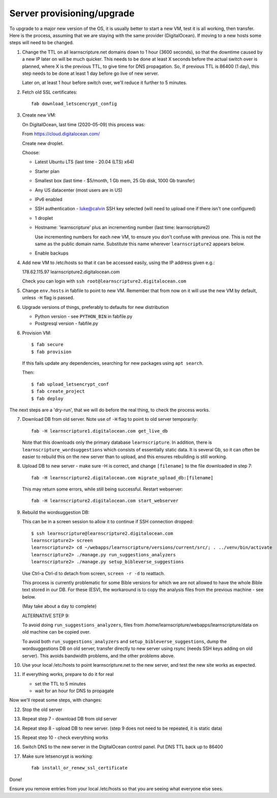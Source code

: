 Server provisioning/upgrade
---------------------------

To upgrade to a major new version of the OS, it is usually better to start a new
VM, test it is all working, then transfer. Here is the process, assuming that we
are staying with the same provider (DigitalOcean). If moving to a new hosts some
steps will need to be changed.


1. Change the TTL on all learnscripture.net domains down to 1 hour (3600 seconds), so
   that the downtime caused by a new IP later on will be much quicker. This
   needs to be done at least X seconds before the actual switch over is planned,
   where X is the previous TTL, to give time for DNS propagation. So, if
   previous TTL is 86400 (1 day), this step needs to be done at least 1 day
   before go live of new server.

   Later on, at least 1 hour before switch over, we'll reduce it further to 5
   minutes.

2. Fetch old SSL certificates::

     fab download_letscencrypt_config

3. Create new VM:

   On DigitalOcean, last time (2020-05-09) this process was:

   From https://cloud.digitalocean.com/

   Create new droplet.

   Choose:

   - Latest Ubuntu LTS (last time - 20.04 (LTS) x64)
   - Starter plan
   - Smallest box (last time - $5/month, 1 Gb mem, 25 Gb disk, 1000 Gb transfer)
   - Any US datacenter (most users are in US)
   - IPv6 enabled
   - SSH authentication
     - luke@calvin SSH key selected (will need to upload one if there isn't one configured)

   - 1 droplet
   - Hostname: 'learnscripture' plus an incrementing number (last time: learnscripture2)

     Use incrementing numbers for each new VM, to ensure you don't confuse with
     previous one. This is not the same as the public domain name. Substitute
     this name wherever ``learnscripture2`` appears below.

   - Enable backups

4. Add new VM to /etc/hosts so that it can be accessed easily, using the IP address given
   e.g.::

   178.62.115.97 learnscripture2.digitalocean.com

   Check you can login with ``ssh root@learnscripture2.digitalocean.com``

5. Change ``env.hosts`` in fabfile to point to new VM. Remember that from now
   on it will use the new VM by default, unless ``-H`` flag is passed.

6. Upgrade versions of things, preferably to defaults for new distribution

   * Python version - see ``PYTHON_BIN`` in fabfile.py
   * Postgresql version - fabfile.py

6. Provision VM::

    $ fab secure
    $ fab provision

  If this fails update any dependencies, searching for new packages using
  ``apt search``.

  Then::

    $ fab upload_letsencrypt_conf
    $ fab create_project
    $ fab deploy


The next steps are a 'dry-run', that we will do before the real thing, to check
the process works.


7. Download DB from old server. Note use of ``-H`` flag to point to old
   server temporarily::

     fab -H learnscripture1.digitalocean.com get_live_db

   Note that this downloads only the primary database ``learnscripture``. In
   addition, there is ``learnscripture_wordsuggestions`` which consists of
   essentially static data. It is several Gb, so it can often be easier to
   rebuild this on the new server than to upload, and this ensures rebuilding is
   still working.

8. Upload DB to new server - make sure -H is correct, and change
   ``[filename]`` to the file downloaded in step 7::

     fab -H learnscripture2.digitalocean.com migrate_upload_db:[filename]

   This may return some errors, while still being successful. Restart webserver::

     fab -H learnscripture2.digitalocean.com start_webserver

9. Rebuild the wordsuggestion DB:

   This can be in a screen session to allow it to continue if SSH connection
   dropped::

     $ ssh learnscripture@learnscripture2.digitalocean.com
     learnscripture2> screen
     learnscripture2> cd ~/webapps/learnscripture/versions/current/src/; . ../venv/bin/activate
     learnscripture2> ./manage.py run_suggestions_analyzers
     learnscripture2> ./manage.py setup_bibleverse_suggestions

   Use Ctrl-a Ctrl-d to detach from screen, ``screen -r -d`` to reattach.

   This process is currently problematic for some Bible versions for which we
   are not allowed to have the whole Bible text stored in our DB. For these
   (ESV), the workaround is to copy the analysis files from the previous
   machine - see below.

   (May take about a day to complete)

   ALTERNATIVE STEP 9:

   To avoid doing ``run_suggestions_analyzers``, files from
   /home/learnscripture/webapps/learnscripture/data on old machine can be copied
   over.

   To avoid both ``run_suggestions_analyzers`` and ``setup_bibleverse_suggestions``,
   dump the wordsuggestions DB on old server, transfer
   directly to new server using rsync (needs SSH keys adding on old server).
   This avoids bandwidth problems, and the other problems above.

10. Use your local /etc/hosts to point learnscripture.net to the new server, and test
    the new site works as expected.

11. If everything works, prepare to do it for real

    - set the TTL to 5 minutes
    - wait for an hour for DNS to propagate


Now we'll repeat some steps, with changes:

12. Stop the old server

13. Repeat step 7 - download DB from old server

14. Repeat step 8 - upload DB to new server.
    (step 9 does not need to be repeated, it is static data)

15. Repeat step 10 - check everything works

16. Switch DNS to the new server in the DigitalOcean control panel. Put DNS TTL
    back up to 86400

17. Make sure letsencrypt is working::

      fab install_or_renew_ssl_certificate


Done!

Ensure you remove entries from your local /etc/hosts so that you are seeing what
everyone else sees.
